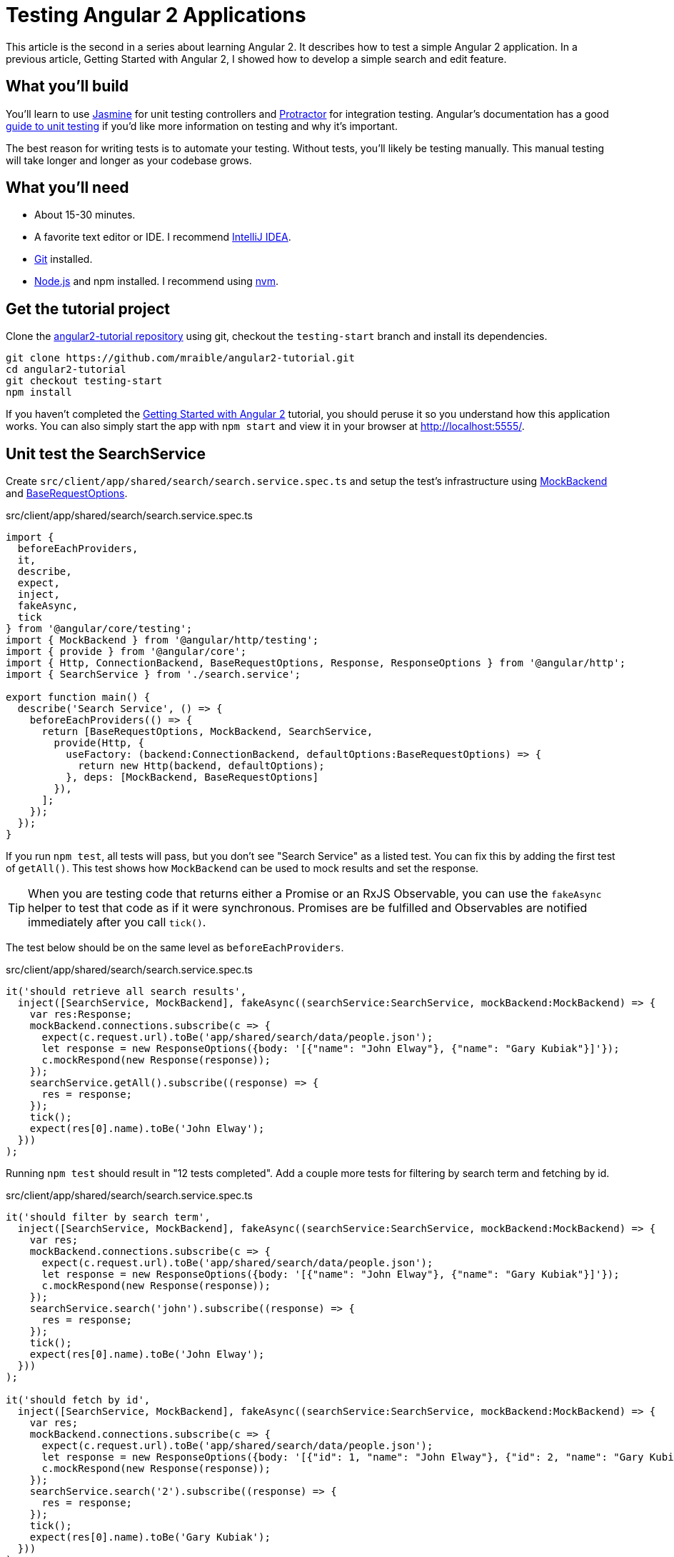 = Testing Angular 2 Applications

:author: Matt Raible
:email:  matt@raibledesigns.com
:revnumber: 1.1
:revdate:   {docdate}
:subject: Angular 2
:keywords: Angular 2, JavaScript, TypeScript, Jasmine, Karma, Protractor
:doctype: book
:toc: macro
:icons: font
:lang: en
:language: javadocript
:sourcedir: .

This article is the second in a series about learning Angular 2. It describes how to test a simple Angular 2 application.
In a previous article, Getting Started with Angular 2, I showed how to develop a simple search and edit feature.

toc::[]

== What you'll build

You'll learn to use http://jasmine.github.io/[Jasmine] for unit testing controllers and https://angular.github.io/protractor/[Protractor] for
integration testing. Angular's documentation has a good https://angular.io/docs/ts/latest/guide/testing.html[guide to unit testing] if you'd
like more information on testing and why it's important.

The best reason for writing tests is to automate your testing. Without tests, you'll likely be testing manually.
This manual testing will take longer and longer as your codebase grows.

== What you'll need

* About 15-30 minutes.
* A favorite text editor or IDE. I recommend https://www.jetbrains.com/idea/[IntelliJ IDEA].
* http://git-scm.com/[Git] installed.
* http://nodejs.org/[Node.js] and npm installed. I recommend using https://github.com/creationix/nvm[nvm].

== Get the tutorial project

Clone the https://github.com/mraible/angular2-tutorial[angular2-tutorial repository] using git, checkout the `testing-start` branch
and install its dependencies.

----
git clone https://github.com/mraible/angular2-tutorial.git
cd angular2-tutorial
git checkout testing-start
npm install
----

If you haven't completed the link:README.adoc[Getting Started with Angular 2] tutorial, you should peruse it so you understand how this application works.
You can also simply start the app with `npm start` and view it in your browser at http://localhost:5555/.

== Unit test the SearchService

Create `src/client/app/shared/search/search.service.spec.ts` and setup the test's infrastructure using https://angular.io/docs/js/latest/api/http/testing/MockBackend-class.html[MockBackend]
and https://angular.io/docs/js/latest/api/http/BaseRequestOptions-class.html[BaseRequestOptions].

[source,javascript]
.src/client/app/shared/search/search.service.spec.ts
----
import {
  beforeEachProviders,
  it,
  describe,
  expect,
  inject,
  fakeAsync,
  tick
} from '@angular/core/testing';
import { MockBackend } from '@angular/http/testing';
import { provide } from '@angular/core';
import { Http, ConnectionBackend, BaseRequestOptions, Response, ResponseOptions } from '@angular/http';
import { SearchService } from './search.service';

export function main() {
  describe('Search Service', () => {
    beforeEachProviders(() => {
      return [BaseRequestOptions, MockBackend, SearchService,
        provide(Http, {
          useFactory: (backend:ConnectionBackend, defaultOptions:BaseRequestOptions) => {
            return new Http(backend, defaultOptions);
          }, deps: [MockBackend, BaseRequestOptions]
        }),
      ];
    });
  });
}
----

If you run `npm test`, all tests will pass, but you don't see "Search Service" as a listed test. You can fix this by adding the first test of `getAll()`. This test shows how
`MockBackend` can be used to mock results and set the response.

TIP: When you are testing code that returns either a Promise or an RxJS Observable, you can use the `fakeAsync` helper to test that code as if it were synchronous.
Promises are be fulfilled and Observables are notified immediately after you call `tick()`.

The test below should be on the same level as `beforeEachProviders`.

[source,javascript]
.src/client/app/shared/search/search.service.spec.ts
----
it('should retrieve all search results',
  inject([SearchService, MockBackend], fakeAsync((searchService:SearchService, mockBackend:MockBackend) => {
    var res:Response;
    mockBackend.connections.subscribe(c => {
      expect(c.request.url).toBe('app/shared/search/data/people.json');
      let response = new ResponseOptions({body: '[{"name": "John Elway"}, {"name": "Gary Kubiak"}]'});
      c.mockRespond(new Response(response));
    });
    searchService.getAll().subscribe((response) => {
      res = response;
    });
    tick();
    expect(res[0].name).toBe('John Elway');
  }))
);
----

Running `npm test` should result in "12 tests completed". Add a couple more tests for filtering by search term and fetching by id.

[source,javascript]
.src/client/app/shared/search/search.service.spec.ts
----
it('should filter by search term',
  inject([SearchService, MockBackend], fakeAsync((searchService:SearchService, mockBackend:MockBackend) => {
    var res;
    mockBackend.connections.subscribe(c => {
      expect(c.request.url).toBe('app/shared/search/data/people.json');
      let response = new ResponseOptions({body: '[{"name": "John Elway"}, {"name": "Gary Kubiak"}]'});
      c.mockRespond(new Response(response));
    });
    searchService.search('john').subscribe((response) => {
      res = response;
    });
    tick();
    expect(res[0].name).toBe('John Elway');
  }))
);

it('should fetch by id',
  inject([SearchService, MockBackend], fakeAsync((searchService:SearchService, mockBackend:MockBackend) => {
    var res;
    mockBackend.connections.subscribe(c => {
      expect(c.request.url).toBe('app/shared/search/data/people.json');
      let response = new ResponseOptions({body: '[{"id": 1, "name": "John Elway"}, {"id": 2, "name": "Gary Kubiak"}]'});
      c.mockRespond(new Response(response));
    });
    searchService.search('2').subscribe((response) => {
      res = response;
    });
    tick();
    expect(res[0].name).toBe('Gary Kubiak');
  }))
);
----

If you want to have tests continually run as you add them, you can run the following commands in separate shell windows.

----
npm run build.test.watch
npm run karma.start
----

[TIP]
====
See https://www.jetbrains.com/help/idea/15.0/running-unit-tests-on-karma.html?origin=old_help[Running Unit Tests on Karma] to learn how to run your
tests from IntelliJ IDEA.
====

== Unit test the SearchComponent

To unit test the `SearchComponent`, create a `MockSearchProvider` that has http://angular-tips.com/blog/2014/03/introduction-to-unit-test-spies/[spies].
These allow you to _spy_ on functions to check if they were called.

Create `src/client/app/shared/search/mocks/search.service.ts` and populate it with spies for each method, as well as methods to set the response and subscribe to results.

[source,javascript]
.src/client/app/shared/search/mocks/search.service.ts
----
import { provide } from '@angular/core';
import { SpyObject } from './helper';

import { SearchService } from '../search.service';
import Spy = jasmine.Spy;

export class MockSearchService extends SpyObject {
  getAllSpy:Spy;
  getByIdSpy:Spy;
  searchSpy:Spy;
  saveSpy:Spy;
  fakeResponse:any;

  constructor() {
    super(SearchService);

    this.fakeResponse = null;
    this.getAllSpy = this.spy('getAll').andReturn(this);
    this.getByIdSpy = this.spy('get').andReturn(this);
    this.searchSpy = this.spy('search').andReturn(this);
    this.saveSpy = this.spy('save').andReturn(this);
  }

  subscribe(callback:any) {
    callback(this.fakeResponse);
  }

  setResponse(json:any):void {
    this.fakeResponse = json;
  }

  getProviders():Array<any> {
    return [provide(SearchService, {useValue: this})];
  }
}
----

In this same directory, create a `helper.ts` class to implement the `SpyObject` that `MockSearchService` extends.

[source,javascript]
.src/client/app/shared/search/mocks/helper.ts
----
import {StringMapWrapper} from '@angular/core/src/facade/collection';

export interface GuinessCompatibleSpy extends jasmine.Spy {
  /** By chaining the spy with and.returnValue, all calls to the function will return a specific
   * value. */
  andReturn(val: any): void;
  /** By chaining the spy with and.callFake, all calls to the spy will delegate to the supplied
   * function. */
  andCallFake(fn: Function): GuinessCompatibleSpy;
  /** removes all recorded calls */
  reset();
}

export class SpyObject {
  static stub(object = null, config = null, overrides = null) {
    if (!(object instanceof SpyObject)) {
      overrides = config;
      config = object;
      object = new SpyObject();
    }

    var m = StringMapWrapper.merge(config, overrides);
    StringMapWrapper.forEach(m, (value, key) => { object.spy(key).andReturn(value); });
    return object;
  }

  constructor(type = null) {
    if (type) {
      for (var prop in type.prototype) {
        var m = null;
        try {
          m = type.prototype[prop];
        } catch (e) {
          // As we are creating spys for abstract classes,
          // these classes might have getters that throw when they are accessed.
          // As we are only auto creating spys for methods, this
          // should not matter.
        }
        if (typeof m === 'function') {
          this.spy(prop);
        }
      }
    }
  }

  spy(name) {
    if (!this[name]) {
      this[name] = this._createGuinnessCompatibleSpy(name);
    }
    return this[name];
  }

  prop(name, value) { this[name] = value; }

  /** @internal */
  _createGuinnessCompatibleSpy(name): GuinessCompatibleSpy {
    var newSpy: GuinessCompatibleSpy = <any>jasmine.createSpy(name);
    newSpy.andCallFake = <any>newSpy.and.callFake;
    newSpy.andReturn = <any>newSpy.and.returnValue;
    newSpy.reset = <any>newSpy.calls.reset;
    // revisit return null here (previously needed for rtts_assert).
    newSpy.and.returnValue(null);
    return newSpy;
  }
}
----

Alongside, create `routes.ts` to mock Angular's `RouteSegment`.

[source,javascript]
.src/client/app/shared/search/mocks/routes.ts
----
import { RouteSegment } from '@angular/router';

export class MockRouteSegment implements RouteSegment {
  urlSegments:any;
  parameters:any;
  outlet:string;
  _type:any;
  _componentFactory:any;
  type:any;
  stringifiedUrlSegments:string;

  constructor(parameters?:{ [key:string]:any; }) {
    this.parameters = parameters;
  }

  getParam(param:string) {
    return this.parameters[param];
  }
}
----

With mocks in place, you can create a spec for `SearchComponent` that uses these as providers.

[source,javascript]
.src/client/app/+search/search.component.spec.ts
----
import { provide } from '@angular/core';
import { TestComponentBuilder } from '@angular/compiler/testing';
import {
  it,
  describe,
  expect,
  inject,
  beforeEachProviders,
} from '@angular/core/testing';

import { RouteSegment } from '@angular/router';
import { MockRouteSegment } from '../shared/search/mocks/routes';
import { MockSearchService } from '../shared/search/mocks/search.service';

import { SearchComponent } from './search.component';

export function main() {
  describe('Search component', () => {
    var mockSearchService:MockSearchService;

    beforeEachProviders(() => {
      mockSearchService = new MockSearchService();

      return [
        mockSearchService.getProviders(),
        provide(RouteSegment, { useValue: new MockRouteSegment({ 'term': 'peyton' }) })
      ];
    });
  });
}
----

Add two tests, one to verify a search term is used when it's set on the component and a second to verify search is called when a term is passed in as a route
parameter.

[source,javascript]
.src/client/app/+search/search.component.spec.ts
----
it('should search when a term is set and search() is called', inject([TestComponentBuilder], (tcb:TestComponentBuilder) => {
  return tcb.createAsync(SearchComponent).then((fixture) => {
    let searchComponent = fixture.debugElement.componentInstance;
    searchComponent.query = 'M';
    searchComponent.search();
    expect(mockSearchService.searchSpy).toHaveBeenCalledWith('M');
  });
}));

it('should search automatically when a term is on the URL', inject([TestComponentBuilder], (tcb:TestComponentBuilder) => {
  return tcb.createAsync(SearchComponent).then((fixture) => {
    fixture.detectChanges();
    expect(mockSearchService.searchSpy).toHaveBeenCalledWith('peyton');
  });
}));
----

Add a spec for the `EditComponent` as well, verifying fetching a single record works. Notice how you can access the component directly with
`fixture.debugElement.componentInstance`, or its rendered version with `fixture.debugElement.nativeElement`.

[source,javascript]
.src/client/app/+edit/edit.component.spec.ts
----
import { provide } from '@angular/core';
import { TestComponentBuilder } from '@angular/compiler/testing';
import {
  it,
  describe,
  expect,
  inject,
  beforeEachProviders,
} from '@angular/core/testing';

import { RouteSegment } from '@angular/router';
import { ROUTER_FAKE_PROVIDERS } from '@angular/router/testing';
import { MockRouteSegment } from '../shared/search/mocks/routes';
import { MockSearchService } from '../shared/search/mocks/search.service';

import { EditComponent } from './edit.component';

export function main() {
  describe('Edit component', () => {
    var mockSearchService:MockSearchService;

    beforeEachProviders(() => {
      mockSearchService = new MockSearchService();

      return [
        mockSearchService.getProviders(),
        ROUTER_FAKE_PROVIDERS,
        provide(RouteSegment, { useValue: new MockRouteSegment({ 'id': '1' }) })
      ];
    });

    it('should fetch a single record', inject([TestComponentBuilder], (tcb:TestComponentBuilder) => {
      return tcb.createAsync(EditComponent).then((fixture) => {
        let person = {name: 'Emmanuel Sanders', address: {city: 'Denver'}};
        mockSearchService.setResponse(person);

        fixture.detectChanges();
        // verify service was called
        expect(mockSearchService.getByIdSpy).toHaveBeenCalledWith(1);

        // verify data was set on component when initialized
        let editComponent = fixture.debugElement.componentInstance;
        expect(editComponent.editAddress.city).toBe('Denver');

        // verify HTML renders as expected
        var compiled = fixture.debugElement.nativeElement;
        expect(compiled.querySelector('h3')).toHaveText('Emmanuel Sanders');
      });
    }));
  });
}
----

You should see "[green]#✔ 22 tests completed#" in the shell window that's running `npm run karma.start`. If you don't, try cancelling the command and restarting.

== Integration test the search UI

To test if the application works end-to-end, you can write tests with http://angular.github.io/protractor[Protractor]. These are also known as integration tests,
since they test the _integration_ between all layers of your application.

To verify end-to-end tests work in the project before you begin, run the following commands in three different console windows.

----
# npm run webdriver-update <- You will need to run this the first time
npm run webdriver-start
npm run serve.e2e
npm run e2e
----

You should receive an error stating that the "nav text for About" is incorrect.

[[protractor-nav-error]]
.Protractor nav test error
image::src/assets/images/protractor-nav-error.png[Protractor nav test error, 800, scaledwidth="100%"]

This happens because we added a Search link to the navbar and didn't update the test that looks for the last child.

[source,javascript]
.src/client/app/app.component.e2e-spec.ts
----
it('should have correct nav text for About', () => {
    expect(element(by.css('sd-app sd-navbar nav a:last-child')).getText()).toEqual('ABOUT');
});
----

Replace this test with the one below, and add a new one to verify the Search link is last.

[source,javascript]
.src/client/app/app.component.e2e-spec.ts
----
it('should have correct nav text for About', () => {
  expect(element(by.css('sd-app sd-navbar nav a:nth-child(2)')).getText()).toEqual('ABOUT');
});

it('should have correct nav text for Search', () => {
  expect(element(by.css('sd-app sd-navbar nav a:last-child')).getText()).toEqual('SEARCH');
});
----

Now when you run `npm run e2e`, all specs should pass.

=== Testing the search feature

Create a new `search.component.e2e-spec.ts` spec in the same directory as your `SearchComponent`. Add tests to verify elements are rendered correctly and
search works. At the time of this writing, Protractor's `by.model` and `by.repeater` don't work with Angular 2. For this reason, I used `by.css` to
verify the HTML renders as expected.

[source,javascript]
.src/client/app/+search/search.component.e2e-spec.ts
----
describe('Search', () => {

  beforeEach(() => {
    browser.get('/search');
  });

  it('should have an input and search button', () => {
    expect(element(by.css('sd-app sd-search form input')).isPresent()).toEqual(true);
    expect(element(by.css('sd-app sd-search form button')).isPresent()).toEqual(true);
  });

  it('should allow searching', () => {
    let searchButton = element(by.css('button'));
    let searchBox = element(by.css('input'));
    searchBox.sendKeys('M');
    searchButton.click().then(() => {
      // doesn't work as expected - results in 0
      //expect(element.all(by.repeater('person of searchResults')).count()).toEqual(3);
      var list = element.all(by.css('sd-search table tbody tr'));
      expect(list.count()).toBe(3);
    });
  });
});
----

=== Testing the edit feature

Create an `edit.component.e2e-spec.ts` spec to verify the `EditComponent` renders a person's information and that you can update their information.

[source,javascript]
.src/client/app/+edit/edit.component.e2e-spec.ts
----
describe('Edit', () => {

  beforeEach(() => {
    browser.get('/edit/1');
  });

  let name = element(by.id('name'));
  let street = element(by.id('street'));
  let city = element(by.id('city'));

  it('should allow viewing a person', () => {
    expect(element(by.css('h3')).getText()).toEqual('Peyton Manning');
    expect(name.getAttribute('value')).toEqual('Peyton Manning');
    expect(street.getAttribute('value')).toEqual('1234 Main Street');
    expect(city.getAttribute('value')).toEqual('Greenwood Village');
  });

  it('should allow updating a name', function () {
    let save = element(by.id('save'));
    // send individual characters since sendKeys passes partial values sometimes
    // https://github.com/angular/protractor/issues/698
    ' Won!'.split('').forEach((c) => name.sendKeys(c));
    save.click();
    // verify one element matched this change
    var list = element.all(by.css('sd-search table tbody tr'));
    expect(list.count()).toBe(1);
  });
});
----

Run `npm run e2e` to verify all your end-to-end tests pass. You might receive a failure for the "Home" test.

[[protractor-home-error]]
.Protractor Home error
image::src/assets/images/protractor-home-error.png[Protractor home error, 800, scaledwidth="100%"]

If you do, open `src/client/app/+home/home.component.e2e-spec.ts` and change line 17 from this:

[source,javascript]
.src/client/app/+home/home.component.e2e-spec.ts
----
element(by.css('sd-home form input')).sendKeys('Tim Berners-Lee');
----

To this:

[source,javascript]
.src/client/app/+home/home.component.e2e-spec.ts
----
let input = element(by.css('sd-home form input'));
'Tim Berners-Lee'.split('').forEach((c) => input.sendKeys(c));
----

Run `npm run e2e` again. You should see a success message similar to the one below in your terminal window.

[[protractor-success]]
.Protractor success
image::src/assets/images/protractor-success.png[Protractor success, 800, scaledwidth="100%"]

If you made it this far and have all 13 specs passing - congratulations!
You're well on your way to writing quality code with Angular 2 and verifying it works.

== Source code

A completed project with this code is available on GitHub at https://github.com/mraible/angular2-tutorial.

== Continuous Integration

The angular2-seed project ships with a `.travis.yml` that you can use to run continuous integration for this application
through https://travis-ci.org/[Travis CI]. To enable builds on Travis CI, login and enable builds for the
GitHub repo you created the project in. Then trigger your first build with a `git push`.

When I first tried this, I received a https://travis-ci.org/mraible/angular2-tutorial/jobs/135517549#L1189[failure] because
Protractor on Travis CI is https://github.com/mgechev/angular2-seed/issues/970[unable to navigate directly]
to the search and edit components. I was able to workaround this by modifying `search.component.e2e-spec.ts` to start
at the top and navigate to the component.

[source,javascript]
.src/client/app/+search/search.component.e2e-spec.ts
----
beforeEach(() => {
  browser.get('/');
  element(by.linkText('SEARCH')).click();
});
----

I did something similar with `edit.component.e2e-spec.ts`:

[source,javascript]
.src/client/app/+edit/edit.component.e2e-spec.ts
----
beforeEach(() => {
  browser.get('/');
  element(by.linkText('SEARCH')).click();
  let search = element(by.css('sd-search form input'));
  'Man'.split('').forEach((c) => search.sendKeys(c));
  element(by.css('sd-search form button')).click();
  element(by.linkText('Peyton Manning')).click();
});
----

After making these changes, https://travis-ci.org/mraible/angular2-tutorial/builds/135598015[all e2e tests passed in Travis CI].

== Summary

I hope you've enjoyed this quick-and-easy tutorial on testing Angular 2 applications. You can see the test coverage of your project by running
`npm run serve.coverage`. You'll notice that the new components and service could use some additional coverage. I'll leave that as a task
for the reader. Please send a pull request if you're feeling ambitious.

[[test-coverage]]
.Test coverage
image::src/assets/images/test-coverage.png[Test coverage, 800, scaledwidth="100%"]

I learned a lot about testing from https://www.ng-book.com/2/[ng-book 2] and its Testing chapter. If you have any Angular 2
testing tips and tricks you'd like to share, I'd love to hear about them.




